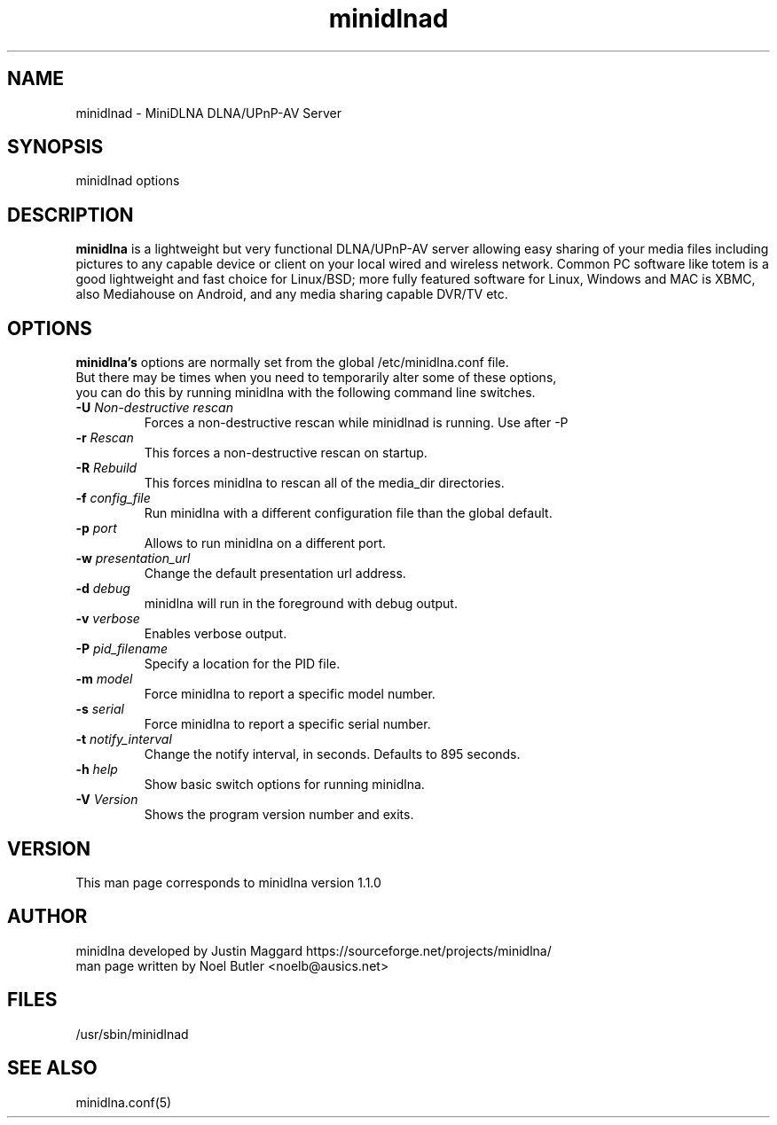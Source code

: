 .\" minidlnad man page
.TH minidlnad 8 "October 2012"
.SH NAME
minidlnad \- MiniDLNA DLNA/UPnP-AV Server
.SH SYNOPSIS
minidlnad options

.SH DESCRIPTION
.PP
.B minidlna
is a lightweight but very functional DLNA/UPnP-AV server allowing easy 
sharing of your media files including pictures to any capable device or
client on your local wired and wireless network. Common PC software like 
totem is a good lightweight and fast choice for Linux/BSD; more fully
featured software for Linux, Windows and MAC is XBMC, also Mediahouse 
on Android, and any media sharing capable DVR/TV etc.

.SH OPTIONS
.PP
.B minidlna's 
options are normally set from the global /etc/minidlna.conf file.
.nf
But there may be times when you need to temporarily alter some of these options,
you can do this by running minidlna with the following command line switches.
.fi

.IP "\fB\-U\fR \fINon-destructive rescan\fR"
Forces a non-destructive rescan while minidlnad is running. Use after -P

.IP "\fB\-r\fR \fIRescan\fR"
This forces a non-destructive rescan on startup.

.IP "\fB\-R\fR \fIRebuild\fR"
This forces minidlna to rescan all of the media_dir directories.

.IP "\fB\-f\fR \fIconfig_file\fR"
Run minidlna with a different configuration file than the global default.

.IP "\fB\-p\fR \fIport\fR"
Allows to run minidlna on a different port.

.IP "\fB\-w\fR \fIpresentation_url\fR"
Change the default presentation url address.

.IP "\fB\-d\fR \fIdebug\fR"
minidlna will run in the foreground with debug output.

.IP "\fB\-v\fR \fIverbose\fR"
Enables verbose output.

.IP "\fB\-P\fR \fIpid_filename\fR"
Specify a location for the PID file.

.IP "\fB\-m\fR \fImodel\fR"
Force minidlna to report a specific model number.

.IP "\fB\-s\fR \fIserial\fR"
Force minidlna to report a specific serial number.

.IP "\fB\-t\fR \fInotify_interval\fR"
Change the notify interval, in seconds. Defaults to 895 seconds.

.IP "\fB\-h\fR \fIhelp\fR"
Show basic switch options for running minidlna.

.IP "\fB\-V\fR \fIVersion\fR"
Shows the program version number and exits.


.SH VERSION
This man page corresponds to minidlna version 1.1.0 

.SH AUTHOR
.nf
minidlna developed by Justin Maggard  https://sourceforge.net/projects/minidlna/
man page written by Noel Butler <noelb@ausics.net>
.fi

.SH FILES
/usr/sbin/minidlnad

.SH SEE ALSO
 minidlna.conf(5)

